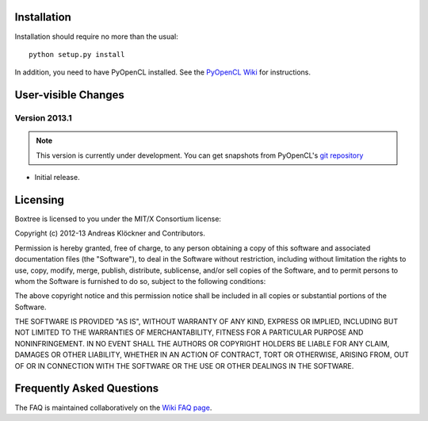 Installation
============

Installation should require no more than the usual::

    python setup.py install

In addition, you need to have PyOpenCL installed. See the
`PyOpenCL Wiki <http://wiki.tiker.net/PyOpenCL/Installation>`_
for instructions.

User-visible Changes
====================

Version 2013.1
--------------
.. note::

    This version is currently under development. You can get snapshots from
    PyOpenCL's `git repository <https://github.com/inducer/boxtree>`_

* Initial release.

.. _license:

Licensing
=========

Boxtree is licensed to you under the MIT/X Consortium license:

Copyright (c) 2012-13 Andreas Klöckner and Contributors.

Permission is hereby granted, free of charge, to any person
obtaining a copy of this software and associated documentation
files (the "Software"), to deal in the Software without
restriction, including without limitation the rights to use,
copy, modify, merge, publish, distribute, sublicense, and/or sell
copies of the Software, and to permit persons to whom the
Software is furnished to do so, subject to the following
conditions:

The above copyright notice and this permission notice shall be
included in all copies or substantial portions of the Software.

THE SOFTWARE IS PROVIDED "AS IS", WITHOUT WARRANTY OF ANY KIND,
EXPRESS OR IMPLIED, INCLUDING BUT NOT LIMITED TO THE WARRANTIES
OF MERCHANTABILITY, FITNESS FOR A PARTICULAR PURPOSE AND
NONINFRINGEMENT. IN NO EVENT SHALL THE AUTHORS OR COPYRIGHT
HOLDERS BE LIABLE FOR ANY CLAIM, DAMAGES OR OTHER LIABILITY,
WHETHER IN AN ACTION OF CONTRACT, TORT OR OTHERWISE, ARISING
FROM, OUT OF OR IN CONNECTION WITH THE SOFTWARE OR THE USE OR
OTHER DEALINGS IN THE SOFTWARE.

Frequently Asked Questions
==========================

The FAQ is maintained collaboratively on the
`Wiki FAQ page <http://wiki.tiker.net/Boxtree/FrequentlyAskedQuestions>`_.
